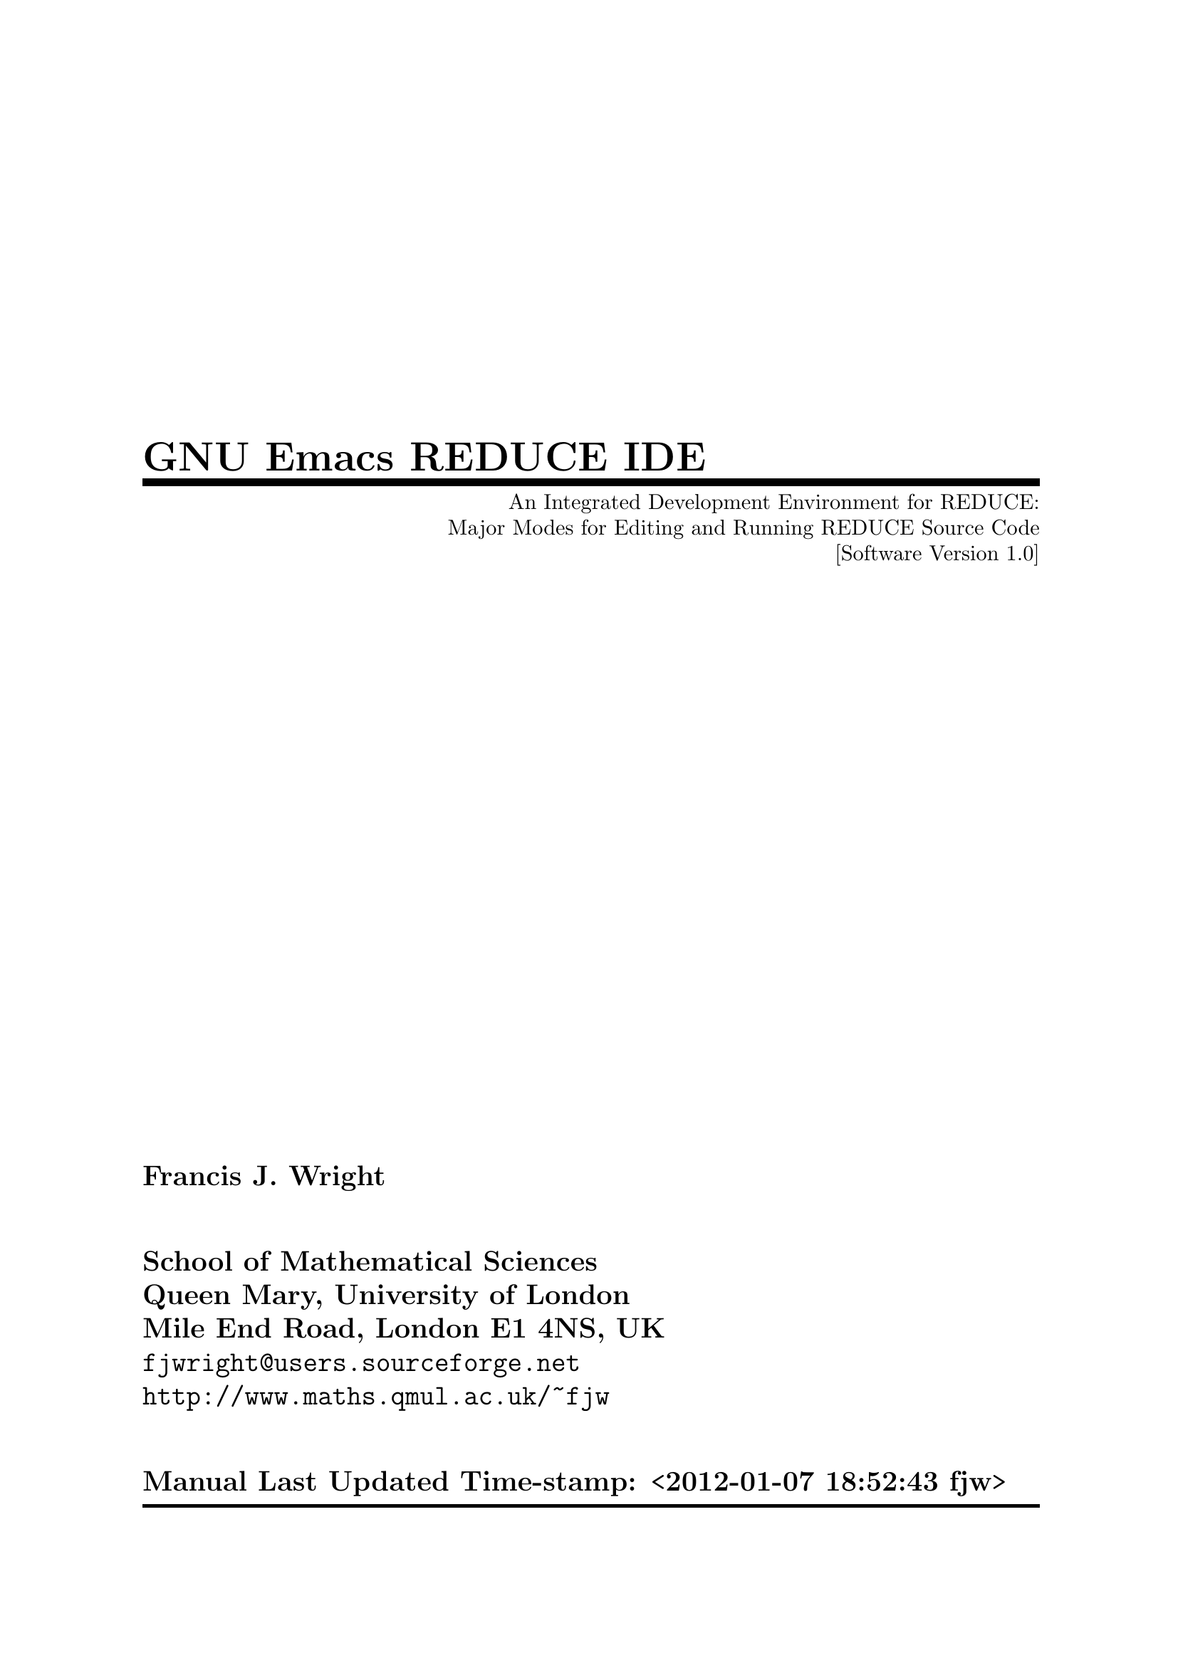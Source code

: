 \input texinfo   @c -*-texinfo-*-
@c $Id: reduce-ide.texinfo 1.1 1999-11-26 16:00:53+00 fjw Rel $
@c %**start of header
@setfilename reduce-ide.info
@settitle GNU Emacs REDUCE Integrated Development Environment
@c Manual last updated:
@set UPDATED Time-stamp: <2012-01-07 18:52:43 fjw>
@c Software version:
@set VERSION 1.0
@afourpaper
@c With different size paper the printed page breaks will need attention!
@c Look for @page and @need commands.
@setchapternewpage off
@paragraphindent 3
@c %**end of header

@dircategory GNU Emacs Lisp
@direntry
* REDUCE IDE: (reduce-ide).     REDUCE Integrated Development Environment.
@end direntry

@ifinfo
This file documents REDUCE IDE: GNU Emacs major modes for editing and
running REDUCE source code.

Copyright @copyright{} 1994, 1996, 1999, 2012 Francis J. Wright

This manual and the software that it describes are subject to the GNU
General Public License that is distributed with GNU Emacs -- see the
file @file{COPYING}.

Permission is granted to make and distribute verbatim copies of this
manual provided the copyright notice and this permission notice are
preserved on all copies.

@ignore
Permission is granted to process this file through TeX and print the
results, provided the printed document carries a copying permission
notice identical to this one except for the removal of this paragraph
(this paragraph not being relevant to the printed manual).

@end ignore
Permission is granted to copy and distribute modified versions of this
manual under the conditions for verbatim copying and provided that the
entire resulting derived work is distributed under the terms of a
permission notice identical to this one.

Permission is granted to copy and distribute translations of this manual
into another language, under the above conditions for modified versions.
@end ifinfo

@titlepage
@title GNU Emacs REDUCE IDE
@subtitle An Integrated Development Environment for REDUCE:
@subtitle Major Modes for Editing and Running REDUCE Source Code
@subtitle [Software Version @value{VERSION}]
@author Francis J. Wright
@sp 2
@author School of Mathematical Sciences
@author Queen Mary, University of London
@author Mile End Road, London E1 4NS, UK
@author @email{fjwright@@users.sourceforge.net}
@author @url{http://www.maths.qmul.ac.uk/~fjw}
@sp 2
@author Manual Last Updated @value{UPDATED}

@comment  The following two commands start the copyright page.
@page
@vskip 0pt plus 1filll
Copyright @copyright{} 1994, 1996, 1999, 2012 Francis J. Wright

This manual and the software that it describes are subject to the GNU
General Public License that is distributed with GNU Emacs -- see the
file @file{COPYING}.

Permission is granted to make and distribute verbatim copies of this
manual provided the copyright notice and this permission notice are
preserved on all copies.

Permission is granted to copy and distribute modified versions of this
manual under the conditions for verbatim copying and provided that the
entire resulting derived work is distributed under the terms of a
permission notice identical to this one.

Permission is granted to copy and distribute translations of this manual
into another language, under the above conditions for modified versions.
@end titlepage

@contents

@c ===================================================================

@ifnottex
@node Top, Introduction, (dir), (dir)
@comment  node-name,  next,  previous,  up
@top REDUCE Integrated Development Environment

@display
GNU Emacs Major Modes for Editing and Running REDUCE Source Code
[Software Version @value{VERSION}]
Manual Last Updated @value{UPDATED}

@email{fjwright@@users.sourceforge.net, Francis J. Wright}
@uref{http://www.maths.qmul.ac.uk/~fjw, School of Mathematical Sciences}
Queen Mary, University of London
Mile End Road, London E1 4NS, UK
@end display
@end ifnottex

@menu
* Introduction::                What is the REDUCE IDE?
* Installation::                How to install the REDUCE IDE
* General::                     General features of REDUCE edit mode
* Statements::                  Commands that operate on statements
* Procedures::                  Commands that operate on procedures
* Comments::                    Support for REDUCE comments
* Indentation::                 Commands for automatic indentation
* Structures::                  Structure templates
* Completion::                  Completion and expansion of REDUCE keywords
* Font-Lock::                   Font selection for syntactic highlighting
* Access::                      Access to procedures and operators
* Miscellaneous::               Miscellaneous minor features and bugs
* Customization::               User options that control the REDUCE IDE
* Run::                         Running REDUCE in a buffer
* Feedback::                    Bug reports, suggestions, comments, @dots{}
* Command Index::               Index of REDUCE IDE commands
* Variable Index::              Index of REDUCE IDE configuration variables
* Keystroke Index::             Index of REDUCE IDE keystrokes
* Concept Index::               Index of general REDUCE IDE concepts
@end menu

@c ===================================================================

@node Introduction, Installation, Top, Top
@comment  node-name,  next,  previous,  up
@chapter Introduction to the REDUCE IDE
@cindex Introduction to the REDUCE IDE

This manual documents the GNU Emacs Integrated Development Environment
(IDE) for REDUCE, which comprises a primary major mode for
syntax-directed editing of REDUCE source code (edit mode) and a
subsidiary major mode for running REDUCE as an inferior process with
input and output via a buffer (run mode). REDUCE is a system and
language for algebraic computing developed primarily by Anthony C.
Hearn, which is now Open Source and available from
@uref{http://sourceforge.net/projects/reduce-algebra/, SourceForge}.
It therefore shares the GNU spirit of collaborative software
development, which provided part of my motivation to begin this
project. REDUCE is also written in Lisp, as is (most of) Emacs.
However, the REDUCE user language is similar to Algol-60 (which looks
a bit like a cross between Pascal and FORTRAN-77).

Development of REDUCE edit mode began tentatively in late 1992, and
serious development of the current version began in early 1994, and
continued sporadically until 2001. Development of REDUCE run mode
began in late 1998. The latest released versions of the software and
documentation are available from
@uref{http://sourceforge.net/projects/reduce-algebra/, SourceForge}.
Comments, suggestions, bug reports, etc.@: are welcome.

The current version of the REDUCE IDE is intended for use with GNU
Emacs version 21 and later, which I will endeavour to support under
recent versions of Microsoft Windows; it might run under closely
related versions of GNU Emacs but I cannot explicitly support either
XEmacs or other platforms.

This manual assumes that you are familiar in general with both Emacs
and REDUCE.

The purpose of REDUCE edit mode is to provide editing commands that are
aware of the syntax of the REDUCE language, and therefore allow
operations to be performed on the major syntactic elements, namely
statements, procedures and comments.  To the reader who has never used a
syntax-directed editor, I can only say that it is surprisingly useful!
In particular, the automatic indentation code provides valuable clues to
potential REDUCE programming errors by showing how the REDUCE parser is
likely to interpret the code (@pxref{Indentation,, Indenting REDUCE code
automatically}).

The purpose of REDUCE run mode is to provide a friendly interface to a
@strong{command-line version} of REDUCE running as an inferior process
in an Emacs buffer. REDUCE run mode inherits much of its functionality
from REDUCE edit mode and cannot be run alone. The assumption is that
normal use will involve editing one or more REDUCE source files and
running REDUCE simultaneously, and this is what REDUCE run mode aims
to support.

@kindex C-h m
@findex describe-mode
All REDUCE IDE commands are self-documenting as usual in Emacs,
including in particular the modes themselves.  Hence, for an overview of
the version of a REDUCE mode that is actually installed in your Emacs,
select it in some buffer and then give the command @kbd{C-h m}
(@code{describe-mode}) or use the @kbd{Help} menu option @kbd{Describe}.

@page  @c to fix page 1 header

@c ===================================================================

@node Installation, General, Introduction, Top
@comment  node-name,  next,  previous,  up
@chapter Installation of the REDUCE IDE
@cindex Installation of the REDUCE IDE

@c The recommended procedure for installing the REDUCE IDE is to load or
@c evaluate the Emacs Lisp (ELisp) file @file{reduce-ide-install.el} within
@c Emacs, after copying it and all the other REDUCE IDE files that you wish
@c to install into some chosen directory, probably by down-loading them from
@c my web server.  The installer will try to configure Emacs to use
@c whichever files are present in its directory; @file{reduce-mode.el} is
@c required and all other files are optional.  If the info version of this
@c document is present then it will be configured for browsing within
@c Emacs.  The installer asks the user a few questions and updates the
@c user's Emacs initialization file.  It tries to avoid adding unnecessary
@c code by testing the current configuration.

@c The rest of this chapter, and the related section of the chapter on
@c REDUCE run mode, are for users who want to install and configure the
@c REDUCE IDE ``by hand'', or who want to understand what is necessary and
@c what should be done by the installer program.

REDUCE edit mode is provided by a file called @file{reduce-mode.el},
which is a file of ELisp source code.  This file should be
byte-compiled, and the compiled file @file{reduce-mode.elc} should be
installed in the normal directory from which Emacs loads its Lisp code
(if you have suitable permission).  Otherwise, customize your Emacs
@code{load-path} so that Emacs can find @file{reduce-mode.elc}.
@xref{Customization,,,emacs, The Emacs Editor}.

Emacs initialization and customization is stored in a file that is
normally called @file{.emacs} and lives in your home directory. The
precise meaning of ``home directory'' depends on both your OS and
Emacs version; the easiest way to find it in Emacs is to visit the
directory @file{~}, or just visit the file @file{~/.emacs} directly.
Your @file{.emacs} file is updated automatically by the Emacs
customization facility and can also be edited by hand to add other
configuration. @xref{Init File,,,emacs,The Emacs Editor}.

@findex load-library
Before REDUCE mode can be used, the file @file{reduce-mode.elc} must be
loaded.  This is necessary only once per Emacs session.  It can be
loaded explicitly, most easily by giving the command @kbd{M-x
load-library reduce-mode}.  However, you will probably want
@file{reduce-mode.elc} to be loaded automatically the first time you
(explicitly or implicitly) turn on REDUCE mode.  The way to do this, on
a per-user basis, is to put the following statement into your
@file{.emacs} file:

@findex autoload
@lisp
(autoload 'reduce-mode "reduce-mode"
          "Major mode for REDUCE code editing" t)
@end lisp

This statement is completely innocuous and will have no effect unless the
user selects REDUCE mode.  It could therefore quite safely be put in a
system-wide configuration file (e.g.@: @file{default.el} or
@file{site-start.el}).  @xref{Init File,,,emacs,The Emacs Editor}.

It is also very convenient to have REDUCE mode turned on automatically
when editing a REDUCE source code file.  This can be done based on the
``extension'' of the filename.  Provided you end all REDUCE source code
file names with the standard extension @file{.red}, the following
statement in your @file{.emacs} file will have the desired effect:

@vindex auto-mode-alist
@lisp
(add-to-list 'auto-mode-alist '("\\.red\\'" . reduce-mode))
@end lisp

Other extensions can be used as well or instead; if you use a different
file naming convention then make the appropriate change(s) to the above
statement.  Emacs also provides other facilities that can be used for
controlling major modes.

Installation of REDUCE run mode is documented separately.  @xref{Run, ,
Running REDUCE in a buffer}.

@c ===================================================================

@node General, Statements, Installation, Top
@comment  node-name,  next,  previous,  up
@chapter General features of REDUCE edit mode
@cindex General features
@cindex Features

@findex reduce-mode
REDUCE edit mode can be selected by giving the command @kbd{M-x
reduce-mode}, although normally it will be selected automatically,
probably via the filename extension (@pxref{Installation,, Installation
of the REDUCE IDE}).

The commands provided by REDUCE mode are aware of REDUCE syntax and
ignore the contents of strings and the case of characters.  Except for
the special comment commands (@pxref{Comments,, Support for REDUCE
comments}), they also ignore comments.  The standard GNU Emacs
indentation (@pxref{Indentation,, Indenting REDUCE code automatically})
and comment commands are supported, either via the general Emacs
mechanisms or by re-binding the standard keys to REDUCE-mode versions of
standard commands.  The design of this mode is modelled primarily on
Lisp mode and at present the comment conventions basically follow those
of Lisp mode, except that comments are started by percent (@code{%})
signs or the keyword @code{comment}.  It has also taken some ideas from
FORTRAN mode.

The standard Emacs syntax tables have been modified to reflect REDUCE
syntax, so that for example Emacs knows that the REDUCE escape character
is @code{!}.  However, there remain some unresolved problems concerning
the REDUCE escape character.  @xref{Font-Lock,,Font-lock support for
automatic font selection,,}.  @xref{Miscellaneous,,Miscellaneous minor
features and bugs,,}.

Blank lines separate ``paragraphs''.

Loading the REDUCE mode library runs any functions on
@code{reduce-mode-load-hook}, which can be used to customize global
features of REDUCE mode such as its key map.  Entry to REDUCE mode runs
any functions on @code{reduce-mode-hook}, which can be used to customize
buffer-local features of REDUCE mode, e.g.@: to turn on font-lock mode.
@xref{Installation,, Installation of the REDUCE IDE}.
@xref{Customization,, Customization of the REDUCE IDE}.

REDUCE mode is intended to support both the algebraic and symbolic modes
of REDUCE@.  It provides very limited support for Lisp syntax to the
extent that it is likely to be used in symbolic-mode code, and hence it
understands the significance of the quote symbol (@code{'}) to some
extent.  Syntax-directed editing naturally works correctly only if the
syntax of the source code being edited is correct.  If it is not then
strange things can happen, and the services of the Emacs undo facilities
may be required!

@table @kbd
@item  DEL
@kindex DEL
@itemx M-x backward-delete-char-untabify
@findex backward-delete-char-untabify
Delete one character backwards, converting tabs to spaces if necessary.
@end table

A major mode menu provides convenient access to most of the major
facilities of REDUCE mode.

@c ===================================================================

@node Statements, Procedures, General, Top
@comment  node-name,  next,  previous,  up
@chapter Statement-oriented commands
@cindex Statements
@cindex Operations on Statements

The most basic facility provided by REDUCE mode is the ability to move
forward and backward by statement through a file of REDUCE source code.
Moving by one statement means moving to the beginning or end of the
@emph{logical} statement currently containing (or respectively preceding
or following) point, which may involve skipping many actual statements
that are contained within the current statement.  In particular, as
Emacs looks for the beginning or end of a statement it will skip
complete compound statements (@code{begin @dots{} end}), group
statements (@code{<< @dots{} >>}), and bracketed expressions
(@code{(@dots{})}, @code{@{@dots{}@}} and @code{[@dots{}]}, even though
square brackets are not normally used in REDUCE).  Bracket skipping is
controlled entirely by the Emacs syntax table.

Hence, ``statement'' in this manual will normally mean a complete
@emph{logical statement}.  A syntax-directed editor clearly must perform
a limited amount of parsing, but it must be remembered that a
syntax-directed editor has the following important differences from a
normal parser, because their basic purposes are different:

@itemize @bullet
@item
A syntax-directed editor must be able to parse both forwards @emph{and
backwards}.

@item
It will typically parse only locally for speed and must therefore parse
based on incomplete information.

@item
It is provided for the convenience of the user and therefore need not
obey precisely the full syntax of the language, provided it is
consistent and reliable.
@end itemize

Emacs considers REDUCE statements to be terminated by the statement
separator characters @code{;} and @code{$}.  It also considers
statements contained within any kind of brackets to be terminated by
those brackets, statements within compound statements (@code{begin
@dots{} end}) to be terminated by the @code{begin} and @code{end}
keywords, and statements within group statements (@code{<< @dots{} >>})
to be terminated by the @code{<<} and @code{>>} tokens.  Commas are not
considered to separate statements.

More precisely, a statement is considered to begin at the first
non-white-space character following the previous statement separator,
opening bracket, @code{begin} or @code{<<}.  It is considered to end
immediately after the first statement separator or immediately after the
last non-white-space character preceding a closing bracket, @code{end}
or @code{>>}.

The current philosophy of REDUCE mode is that the statements within
compound or group statements form essentially isolated systems, and that
the basic statement-oriented commands should not move point either into
or out of this system.  Separate commands are provided to move into and
out of compound and group statements.  However, if you try hard enough,
REDUCE mode will let a simple statement-oriented command move out of
(but never into) a compound or group statement.  Trying hard enough
means repeating the same command enough times, which is determined by
the value of the user option @code{reduce-max-up-tries}
(@pxref{Customization,, Customization of the REDUCE IDE}), which
currently has the default value 2.  The overall effect of this is to
enforce a brief pause (one ineffective command execution) that serves to
prevent you from skipping out of a compound or group statement
accidentally, but without causing any serious inconvenience.

There is special code to handle the keyword @code{end} when it is used
as the end-of-file marker.  The following commands all accept a
numerical argument, which defaults to 1.  The commands to move forward
or backward by statements do not move in the opposite direction if given
a negative argument, in which case they do not move at all.

@table @kbd
@item  C-c C-n
@kindex C-c C-n
@itemx M-x reduce-forward-statement
@findex reduce-forward-statement
Move forward to the end of the statement.  With an argument, do it that
many times.  If looking at the end of a block or group, or the
end-of-file marker, move over it after @code{reduce-max-up-tries}
consecutive interactive tries.

@item  C-c C-p
@kindex C-c C-p
@itemx M-x reduce-backward-statement
@findex reduce-backward-statement
Move backward to the start of the statement.  With an argument, do it
that many times.  If looking at the beginning of a block or group move
over it after @code{reduce-max-up-tries} consecutive interactive tries.
The end-of-file marker is treated as a statement.

@item  C-c C-k
@kindex C-c C-k
@itemx M-x reduce-kill-statement
@findex reduce-kill-statement
Kill the rest of the current statement; if there are no non-blank
characters kill through the newline.  With an argument, kill that many
statements from point.  Negative arguments kill complete statements
backwards, cf.@: @code{kill-line}.

@item  C-c C-u
@kindex C-c C-u
@itemx M-x reduce-up-block-or-group
@findex reduce-up-block-or-group
Move backward up one level of block or group, i.e.@: to the beginning of
the nearest unpaired @code{begin} or @code{<<}.  A universal argument
means move forward, i.e.@: to the end of the nearest unpaired @code{end}
or @code{>>}.  With a numeric argument, do it that many times, where a
negative argument means move forward instead of backward.

@item  C-c C-d
@kindex C-c C-d
@itemx M-x reduce-down-block-or-group
@findex reduce-down-block-or-group
Move forward down one level of block or group, i.e.@: to the end of the
nearest unpaired @code{begin} or @code{<<}.  A universal argument means
move backward to the beginning of the nearest unpaired @code{end} or
@code{>>}.  With a numeric argument, do it that many times, where a
negative argument means move backward instead of forward.
@end table

@c ===================================================================

@node Procedures, Comments, Statements, Top
@comment  node-name,  next,  previous,  up
@chapter Procedure-oriented commands
@cindex Procedures
@cindex Operations on Procedures

Files of REDUCE source code frequently consist mainly of procedure
definitions.  This is certainly true of symbolic-mode code, and hence it
is true of most of the source code of the REDUCE system itself.  REDUCE
mode provides the following operations on procedures.  They work on all
kinds of REDUCE procedures provided they contain the keyword
@code{procedure} somewhere within the first statement of their
definition.

A procedure is considered to begin at the first non-white-space
character of the definition, and to end after the statement defining the
procedure body.  White space and the first newline after the procedure
body are always considered to be part of the procedure.  The commands to
mark, kill and reformat a procedure also include @emph{all} blank lines
after the procedure definition, because this seems most convenient in
practice.  Some procedure-oriented commands support a prefix argument.

The two commands for moving over procedures accept a positive integer
argument that indicates by how many procedures to move -- the default is
1.  These commands do not move in the opposite direction if given a
negative argument, in which case they do not move at all.

@table @kbd
@item  C-M-e
@kindex C-M-e
@itemx M-x reduce-forward-procedure
@findex reduce-forward-procedure
Move forward to the next end of a procedure.  With a numeric argument,
do it that many times.

@item  C-M-a
@kindex C-M-a
@itemx M-x reduce-backward-procedure
@findex reduce-backward-procedure
Move backward to the next start of a procedure.  With a numeric
argument, do it that many times.
@end table

Regardless of whether point is within a procedure or not, these two
commands move respectively to the first following end of a procedure, or
the first preceding start of a procedure.  To move to the start of the
next procedure, move forward to its end and then move backward to its
start.

The remaining commands do not accept an argument because (even without
an argument) they can change large portions of text.  Marking a
procedure is the basis of the other operations on procedures.

@table @kbd
@item  C-M-h
@kindex C-M-h
@itemx M-x reduce-mark-procedure
@findex reduce-mark-procedure
Put the mark after the next end of a procedure and point at the start of
that procedure.  A procedure ends @emph{after} any trailing white space.
With a numeric argument, mark that many following procedures including
this one.

@item  C-c k
@kindex C-c k
@itemx M-x reduce-kill-procedure
@findex reduce-kill-procedure
Kill the procedure (and trailing white space) ending after point.

@item  C-M-q
@kindex C-M-q
@itemx M-x reduce-indent-procedure
@findex reduce-indent-procedure
Indent the procedure (and trailing white space) ending after point.
@xref{Indentation,, Indenting REDUCE code automatically}.
@end table

It is often desirable to be able to see as much as possible of a
procedure definition within the current window.  The standard Emacs
command @code{reposition-window} (@pxref{Scrolling,,, emacs, The Emacs
Editor}) attempts to do this for Lisp functions, and the command
@code{reduce-reposition-window} provides a harness to apply this
function to REDUCE procedures, to which the standard key @kbd{C-M-l} is
rebound.

@table @kbd
@item  C-M-l
@kindex C-M-l
@itemx M-x reduce-reposition-window
@findex reduce-reposition-window
Reposition the procedure containing point to maximize its visibility
within the window.  @xref{Scrolling,,, emacs, The Emacs Editor}, and see
the documentation for the function @code{reposition-window} for details.
@end table

To restrict all editing to a single REDUCE procedure, the standard Emacs
key @kbd{C-x n d} that runs the command @code{narrow-to-defun} is
rebound to a function to narrow to the current procedure.

@table @kbd
@item C-x n d
@kindex C-x n d
@itemx M-x reduce-narrow-to-procedure
@findex reduce-narrow-to-procedure
Make text outside the current procedure invisible.  The procedure
visible is the one that contains point or follows point.  With a prefix
argument, narrow to the following arg procedures including this one.
@xref{Narrowing, , , emacs, The Emacs Editor}.
@end table

@c ===================================================================

@node Comments, Indentation, Procedures, Top
@comment  node-name,  next,  previous,  up
@chapter Support for REDUCE comments
@cindex Comment support

There are two comment conventions used in REDUCE@.  One is the comment
statement, which is a statement that begins with the keyword
@code{comment} and ends with a statement separator.  This is not used
much in modern REDUCE code.  The most commonly used form of comment
begins with a @code{%} character and ends at the end of the line.
Hence, it can appear either on its own on a line or at the end of a line
after other code.

Comments are ignored (skipped) by all syntax-directed commands.  (This
is not trivial to achieve, since comments can contain essentially
arbitrary text including keywords, and %-comments can contain statement
separators, which do not have any syntactic significance.)  There is
currently no way to use any of the REDUCE syntax-directed commands on
comment statements.

There is no special support for comment statements other than that they
are currently @emph{completely} ignored.  There is considerably more
support for %-comments, much of which is already built into Emacs
because %-comments are very similar to the comments used in Emacs Lisp.
Indeed, the comment conventions supported by REDUCE mode are modelled
primarily on those used in Emacs Lisp mode.

The comment commands are intimately related to the automatic comment
indentation conventions.  (These are the indentation conventions
enforced by the Emacs comment and indentation commands, although the
user is not otherwise forced to follow them.)  @xref{Indentation,,
Indenting REDUCE code automatically}.

The indentation of a %-comment that begins with no more than 2 @code{%}
characters together and appears alone on a line is determined by the
previous non-blank line.  If this is a procedure (header) statement then
the comment line is indented relative to it, otherwise it has no indent
relative to the previous line, and at the beginning of a file it is not
indented at all.  A %-comment at the end of a line of code is indented
to the column specified by the value of the standard Emacs buffer-local
variable @code{comment-column}, which by default is 40 (half way across
a ``standard'' 80 column page), unless the code extends beyond this
column.  In that case, the comment begins one space later.

This convention can be over-ridden as follows.  If the comment begins
with 3 or more @code{%} characters then the comment indentation is not
changed.  This allows a comment to be placed anywhere on an empty line
without any risk of it being automatically re-indented.

A new single-%-comment can be introduced and/or automatically indented
by the standard Emacs command @code{indent-for-comment}, normally bound
to the key @kbd{Meta-;}.  An existing %-comment can be automatically
continued on the next line by the standard Emacs command
@code{indent-new-comment-line}, normally bound to the key
@kbd{Meta-@key{LFD}}.  This will copy the structure of the %-comment to
be continued, including the number of @code{%} characters and the
indentation.  All other indentation commands will also indent
%-comments, in particular those bound to the @kbd{@key{TAB}} and
@kbd{@key{BACKTAB}} (i.e.@: @kbd{Shift-@key{TAB}}) keys.
@xref{Indentation,, Indenting REDUCE code automatically}.

@table @kbd
@item  M-;
@kindex M-;
@itemx M-x indent-for-comment
@findex indent-for-comment
Indent this line's comment appropriately, or insert an empty comment.

@item  M-LFD
@kindex M-LFD
@itemx M-x indent-new-comment-line
@findex indent-new-comment-line
Break the line at point and indent, continuing a comment if presently
within one.  The body of the continued comment is indented under the
previous comment line.
@end table

The only program text that it normally makes sense to fill or justify is
comment text.  Hence, REDUCE mode rebinds the key @kbd{M-q} that
normally fills or justifies a paragraph to the command
@code{reduce-fill-comment}.  This should be completely safe to use in
REDUCE code (unlike @code{fill-paragraph} etc., which would be a
potential disaster were there no undo facility!), and makes it easy to
keep comments formatted tidily.  Currently this command fills or
justifies only %-comments and not comment statements.

@table @kbd
@item  M-q
@kindex M-q
@itemx M-x reduce-fill-comment
@findex reduce-fill-comment
Fill successive %-comment lines around or immediately following point.
A prefix argument means justify as well.
@end table

REDUCE mode also provides commands for turning sections of text into
%-comments by adding @code{%} characters at the start of each line,
which will be referred to as ``start-comments''.  These commands are
intended primarily for temporarily preventing REDUCE from executing
sections of code without actually removing them.  Such a section can be
either the current region or the procedure ending after point.  By
default, these commands automatically toggle the comment status.  When
given an interactive argument, they remove any start-commenting of the
specified section of text if the argument is negative (or null) and
insert start-commenting if the argument is positive.  The precise text
that is added to or removed from each line is the value of the variable
@code{reduce-comment-region}, which defaults to @samp{%% }.

@table @kbd
@item  C-c ;
@kindex C-c ;
@itemx M-x reduce-comment-region
@findex reduce-comment-region
Comment/uncomment every line in the region.  By default, it toggles the
commenting, i.e.@: it comments the region if it is uncommented and
uncomments if it is commented.  With an interactive argument, comment if
non-negative, uncomment if null or negative (cf.@: minor modes).  When
commenting, it puts the value of the variable
@code{reduce-comment-region} at the beginning of every line in the
region.

@item  C-c :
@kindex C-c :
@itemx M-x reduce-comment-procedure
@findex reduce-comment-procedure
As for @code{reduce-comment-region}, but applies to the procedure ending
after point.
@end table

@c ===================================================================

@node Indentation, Structures, Comments, Top
@comment  node-name,  next,  previous,  up
@chapter Indenting REDUCE code automatically
@cindex Indentation

Indentation refers to the white space at the left of a line, which
therefore determines the column in which the actual text of the line
begins.  Indentation is used in normal English text to indicate the
beginning of paragraphs, quotations, lists, etc.@: and hence to indicate
the logical structure of a document.

It is very important to use systematic indentation to indicate the
logical structure of the source code of a computer program.  Whilst the
general principles of indentation are largely agreed, precise
indentation conventions vary from author to author.  The automatic
indentation currently provided by REDUCE mode is very inflexible and
reflects very much my own style of indentation.  Future versions may
provide more flexible and customizable indentation.

Currently all indentation is done in steps consisting of a fixed number
of columns determined by the value of the variable
@code{reduce-indentation} (@pxref{Customization,, Customization of the
REDUCE IDE}), the default value of which is 3.  This is the indentation
recommended by A. C. Hearn (the principal author of REDUCE) for the
indentation of the first line after a procedure (header) statement.

REDUCE mode provides fairly intelligent automatic indentation.  The
style used is as follows, where the indentation of a child statement is
expressed relative to the parent statement.  Each top-level statement is
indented to the left margin.  Procedure bodies are indented by one step.
Bodies of multi-line compound and group statements are indented by one
step and labels are exdented to match the beginning of the enclosing
block.  Lines that begin with @code{end} or @code{>>} are exdented to
match the line containing the matching @code{begin} or @code{<<}.
Bodies of control structures and lines that continue a previous
statement are indented by one step.  As parts of larger statements,
compound and group statements themselves are generally not indented if
they occupy multiple lines (because their bodies are indented) but they
are indented if they occupy only a single line.

When a new line that is empty is being indented, the indentation can be
based only on the preceding code, and not on the code that will appear
in the line.  Therefore, it is often necessary to re-indent a line in
order to get consistent indentation.  This seems a little strange, but
it is unavoidable (given the syntax of REDUCE and the indentation style
that I have chosen).  It is for this reason that the key @kbd{@key{LFD}}
runs the command @code{reindent-then-newline-and-indent} rather than
just @code{newline-and-indent}.  But see also below.

The command to indent, or re-indent, a line of text is
@code{reduce-indent-line}, normally bound to the key @kbd{@key{TAB}}.
If re-run immediately after itself (or run immediately after
@code{reindent-then-newline-and-indent} (@kbd{@key{LFD}}) or
@code{newline-and-indent} (@kbd{M-x newline-and-indent})) then it
indents by one further step.  This is non-standard additional
flexibility provided by REDUCE mode.  To force a line back to its
standard indentation after multiple use of the @kbd{@key{TAB}} key,
simply execute any other command(s) and then press @kbd{@key{TAB}}
@emph{once}.  The execution of @code{reduce-indent-line} is independent
of the position of point within the line.  It does not move point
relative to the text around it unless point was within the indentation,
in which case it is left before the first non-blank character (i.e.@: at
the end of the indentation), or at the end of the line if it is empty.
Normally, however, the most convenient way to use automatic indentation
is to terminate each line of code with @kbd{@key{LFD}} rather than
@kbd{@key{RET}}.  @xref{Miscellaneous,, Miscellaneous minor features and
bugs}.

When called with any argument, @code{reduce-indent-line} will indent the
current line correctly and then re-indent the rest of the logical
statement containing point by the same amount that the current line was
re-indented.  This is @emph{not} the same as correctly re-indenting the
subsequent lines -- it re-indents them rigidly, without changing their
relative indentations at all, and is much faster.

@table @kbd
@item  TAB
@kindex TAB
@itemx M-x reduce-indent-line
@findex reduce-indent-line
Indent or re-indent the current line as REDUCE code.  Indents to a fixed
style determined by the current and previous non-blank lines.
Subsequent consecutive calls indent additionally by
@code{reduce-indentation}.  With an interactive argument, indent any
additional lines of the same statement rigidly together with this one.

@item  LFD
@kindex LFD
@itemx M-x reindent-then-newline-and-indent
@findex reindent-then-newline-and-indent
Re-indent the current line, insert a newline, then indent the new line.
Indentation of both lines is done using @code{reduce-indent-line}, which
is bound by default to @kbd{TAB}.
@end table

With the current indentation style, it is not possible in all cases to
determine the correct indentation until after some text has been entered
on a line.  This applies to the terminal delimiter of a block @code{end}
or group @code{>>} when it appears alone on a line and to an @code{else}
clause.  Therefore, REDUCE mode can automatically re-indent the current
line once there is enough text to recognise that this is necessary.  It
does this only when it is otherwise idle and only when the relevant text
has just been typed.  It is not done if the cursor is later moved onto
such a line since it is assumed that the desired indentation has been
set by then.  (The indentation of any text can, of course, be changed at
any time, but it will never be automatically changed retrospectively!)
This facility is turned on and off by the command
@code{reduce-auto-indent-mode}, the length of idle time required before
the facility will operate is controlled by the user option
@code{reduce-auto-indent-delay}, and whether the current line is
auto-indented by this facility is controlled by the regular expression
that is the value of the user option @code{reduce-auto-indent-regexp}.
Auto-indentation is on by default.  @xref{Customization,, Customization
of the REDUCE IDE}.

@table @kbd
@item M-x reduce-auto-indent-mode
@findex reduce-auto-indent-mode
Toggle REDUCE Auto Indent mode.  With a prefix argument, turn the mode
on if and only if the argument is positive.  When REDUCE Auto Indent
mode is enabled, after @code{reduce-auto-indent-delay} seconds of Emacs
idle time re-indent the current line if the text just typed matches
@code{reduce-auto-indent-regexp}.
@end table

A section of code can be re-indented using one command if it is first
marked as the current region, or the whole buffer or a complete
procedure definition can be re-indented by a single command.  The latter
command works by marking the procedure and then re-indenting the region;
it currently leaves the procedure marked.  Region (and hence procedure)
indenting is currently implemented inefficiently by applying the
single-line indentation algorithm line-by-line, and hence is very slow
for a large region or procedure.  In some future version it may be
re-implemented more efficiently.

@table @kbd
@item  C-M-\
@kindex C-M-\
@itemx M-x reduce-indent-region
@findex reduce-indent-region
Indent or re-indent the region as REDUCE source code by applying
@code{reduce-indent-line} to each line.  With a prefix argument it
indents the whole buffer.

@item  C-M-q
@kindex C-M-q
@itemx M-x reduce-indent-procedure
@findex reduce-indent-procedure
Indent or re-indent the procedure (and trailing white space) ending
after point by applying @code{reduce-indent-line} to each line.
@end table

An inverse of the extra-indentation facility is provided to decrease the
indentation by one step.  This command is bound to @kbd{Shift-@key{TAB}}
(i.e.@: @kbd{@key{BACKTAB}}) if possible, but not all platforms support
this (because it has no ASCII representation).  It may be no different
from @kbd{@key{TAB}} alone, or it may generate an obscure ASCII
sequence, so just try @kbd{Shift-@key{TAB}}, or ask Emacs what function
is bound to @kbd{Shift-@key{TAB}} (by using @kbd{C-h k}).  A default key
binding, which should work on all platforms, is provided as @kbd{C-c
@key{TAB}}.  (However, currently this is rebound by REDUCE run mode.
@xref{Run Keys, , Run mode key bindings and menu}.)

With an argument, @code{reduce-unindent-line} rigidly unindents by one
step the current line and the rest of the logical statement as an
inverse of extra applications of @code{reduce-indent-line} with an
argument.

@table @kbd
@item BACKTAB
@kindex BACKTAB
@itemx Shift-TAB
@kindex Shift-TAB
@kindex TAB
@itemx C-c TAB
@kindex C-c TAB
@itemx M-x reduce-unindent-line
@findex reduce-unindent-line
Unindent the current line as REDUCE code by deleting
@code{reduce-indentation} spaces from the beginning of the line.  With
an interactive argument, unindent any additional lines of the same
statement rigidly along with this one.
@end table

@c ===================================================================

@node Structures, Completion, Indentation, Top
@comment  node-name,  next,  previous,  up
@chapter Templates for REDUCE structures
@cindex Templates for structures
@cindex Structure templates

Commands are provided to insert and format the major REDUCE language
structures; currently block or compound (@code{begin @dots{} end}),
group (@code{<< @dots{} >>}) and conditional (@code{if @dots{} then
@dots{} else @dots{}}) statements are supported.  By default they are
formatted to be multi-line.  If given a prefix argument, the commands to
insert block and group statements (composites) format them on a single
line (appropriate in some very simple cases).

If there is text on the line after where a composite is inserted then it
is moved into the body of the composite; if transient mark mode is on
and the mark is active then the whole region is moved into the
composite; the composite is then re-indented.

The cursor is left in place to enter the body statements of a group,
whereas a block is inserted complete with an empty @code{scalar}
declaration and the cursor is left in place to enter the names of the
scalar variables.

@table @kbd
@item  C-c b
@kindex C-c b
@itemx M-x reduce-insert-block
@findex reduce-insert-block
Insert and indent a @code{begin scalar ; @dots{} end} block and position
point inside.  With an argument put @code{begin} and @code{end} on the
same line.

@item  C-c <
@kindex C-c <
@itemx M-x reduce-insert-group
@findex reduce-insert-group
Insert and indent a @code{<< @dots{} >>} group and position point
inside.  With an argument put @code{<<} and @code{>>} on the same line.

@item  C-c i
@kindex C-c i
@itemx M-x reduce-insert-if-then
@findex reduce-insert-if-then
Insert @code{if @dots{} then} and position point inside.  With argument
include a correctly indented @code{else} on a second line.
@end table

Probably the easiest way to access these templates from the keyboard is
not directly as described above but via the generalized completion
facilities described in the next chapter.  @xref{Completion,,Keyword
completion and abbreviation expansion,,}.

@c ===================================================================

@node Completion, Font-Lock, Structures, Top
@comment  node-name,  next,  previous,  up
@chapter Keyword completion and abbreviation expansion
@cindex Completion
@cindex Keyword completion
@cindex Expansion
@cindex Abbreviations
@cindex Structures

Emacs provides various standard facilities for semi-automatic completion
of key words and phrases (@pxref{Symbol Completion,, Completion for
Symbol Names, emacs, The Emacs Editor}, @pxref{Dynamic Abbrevs,, Dynamic
Abbrev Expansion, emacs, The Emacs Editor}).  REDUCE mode provides
completion of common REDUCE key words and phrases, such as
@samp{procedure}, by typing the first few letters of a key word or
phrase and then pressing @kbd{Meta-@key{TAB}}.  (For use under Microsoft
Window @pxref{Miscellaneous,,Miscellaneous minor features and bugs,,})
This works in a similar way to completion in other major modes
(@pxref{Symbol Completion,, Completion for Symbol Names, emacs, The
Emacs Editor}).

REDUCE mode also provides @emph{abbreviations} that are expanded like
completions, except that they are @emph{replaced} by their expansions
rather than completed.  Examples of the abbreviations currently defined
are:

@lisp
    ("ap" . "algebraic procedure ")
    ("st" . "such that ")
    ("sop" . "symbolic operator ")
    ("sp" . "symbolic procedure ")
@end lisp

The following symbols currently trigger @emph{structure completion}:

@lisp
    ("begin" . reduce-insert-block)
    ("ift" . reduce-expand-if-then)
    ("ife" . reduce-expand-if-then-else)
    ("<<" . reduce-insert-group)
@end lisp

They operate in exactly the same way as if the appropriate structure
insertion command had been executed directly, and they receive any
prefix argument entered before the completion key.

For the full set of completions and abbreviations see the customizable
user option @code{reduce-completion-alist}.

@table @kbd
@item  M-TAB
@kindex M-TAB
@itemx M-x reduce-complete-symbol
@findex reduce-complete-symbol
Perform completion on the REDUCE symbol preceding point (or preceding
the region if it is active).  Compare that symbol against the elements
of @code{reduce-completion-alist}.  If a perfect match (only) has a
@code{cdr} then delete the match and insert the @code{cdr} if it is a
string or call it if it is a (nullary) function, passing on any prefix
argument (in raw form).
@end table

@c ===================================================================

@node Font-Lock, Access, Completion, Top
@comment  node-name,  next,  previous,  up
@chapter Font-lock support for automatic font selection
@cindex Font-lock support
@cindex Font selection
@cindex Highlighting of keywords
@cindex Keyword highlighting

Font-lock mode causes Emacs to select automatically the font in which
text is displayed (``fontify'' it) so as to indicate its logical status.
@xref{Font Lock,, Font Lock mode, emacs, The Emacs Editor}.  The first
version of font-lock support for REDUCE mode was contributed by
@email{Schoepf@@goofy.zdv.Uni-Mainz.DE, Rainer Schoepf}.  The current
version provides 4 levels of decoration, which can be selected using the
standard font-lock facilities, or interactively most easily via the
REDUCE mode font-lock sub-menu.  The levels and corresponding
highlighting are as follows.

@enumerate
@item
Minimum: main keywords and group delimiters, procedure and other main
type declarations, strings, %-comments
@item
Algebraic: minimum plus labels, algebraic-mode declarations and
variables
@item
Symbolic: minimum plus labels, symbolic-mode declarations and variables
@item
Maximum: all the above plus function calls and all uses of variables
@end enumerate

@noindent
Minimum highlighting is probably a good general-purpose level for normal
use, but if you program almost exclusively in either the algebraic or
symbolic mode of REDUCE then you might prefer the highlighting tailored
to that mode.  Maximum highlighting is probably too gaudy and too slow
for general use; also the code is complicated and not well tested, so
maximum highlighting is likely to be the least reliable.

REDUCE mode does not make any (user configurable) face definitions of
its own and only standard font-lock faces are used.  The faces used to
highlight particular syntactic elements are as follows:

@vtable @code
@item font-lock-builtin-face
not currently used
@item font-lock-comment-face
%-comments (only)
@item font-lock-constant-face
labels
@item font-lock-function-name-face
procedure, operator and module names @emph{in their definition
statements only} (which may change in a later version)
@item font-lock-keyword-face
main REDUCE keywords
@item font-lock-string-face
strings
@item font-lock-type-face
type declaration keywords
@item font-lock-variable-name-face
variables
@item font-lock-warning-face
currently used only by REDUCE run mode
@item font-lock-reference-face
obsolete and replaced by @code{font-lock-constant-face}
@end vtable

Font-lock mode can be turned on interactively in the normal way that any
minor mode is turned on, e.g.@: it can be toggled on and off by the
command @code{font-lock-mode}.  It can also be turned on and off via the
REDUCE mode font-lock sub-menu.  To turn on font-lock mode automatically
with REDUCE mode, put this in your @file{.emacs} file:

@lisp
(add-hook 'reduce-mode-hook 'turn-on-font-lock)
@end lisp

To control the operation of font-lock mode use the customization buffer
for the @code{Font Lock} group.  The default level of fontification used
by any mode can be specified by customizing the user option
@code{font-lock-maximum-decoration}, which REDUCE mode respects.

Emacs provides standard facilities to control the use of different
display faces.  @xref{Faces,, Using Multiple Typefaces, emacs, The Emacs
Editor}.  @xref{Faces,,, elisp, The GNU Emacs Lisp Reference Manual},
for further technical detail.  To alter the appearance of a Font Lock
face, use the customization buffer for the @code{Font Lock Highlighting
Faces} group.  @xref{Face Customization,, Customizing Faces, emacs, The
Emacs Editor}.

REDUCE mode passes information to font-lock mode via the value of the
buffer-local variable @code{font-lock-defaults}, which could be re-set
or modified via the REDUCE mode hook, although this is not recommended.

For more information see the description of the command
@code{font-lock-mode} and related commands and variables, and/or the
ELisp source code file @file{font-lock.el}.

Standard font-lock fontification can be slow.  An elegant solution is
provided by the @code{lazy-lock} package, which immediately fontifies
only the visible part of the buffer and fontifies the remainder
``stealthily'' in the background when Emacs is not otherwise busy.  This
makes font-lock mode eminently usable even on a relatively low-powered
computer (provided it has a suitable display) and I recommend it!

Font-locking of major syntactic elements, such as comments and strings,
is normally controlled by the syntax table for the text being edited.
This leads to a problem with a language such as REDUCE, because the
character @code{!} represents an escape character within an identifier
but not within a string.  This is different from the convention in the
languages (C and Emacs Lisp) that Emacs was primarily designed to
support, in which the significance of the escape character does not
depend on the context.  I have not found a completely satisfactory way
to deal with this problem.  The solution currently adopted in REDUCE
mode is to use a recently added font-lock facility that allows the
syntax of @code{!} to be reset from escape to punctuation when it occurs
immediately followed by a double quote, i.e.@: as @code{!"}.  This
avoids most of the difficulties, but it fails in the (fairly rare) case
that @code{!"}  appears in an identifier (which it does in one or two of
the core REDUCE system files).

@c ===================================================================

@node Access, Miscellaneous, Font-Lock, Top
@comment  node-name,  next,  previous,  up
@chapter Access to procedures and operators
@cindex Access to procedures and operators
@cindex Information, procedures and operators
@cindex Procedure access
@cindex Operators access

REDUCE mode can provide information about the procedure that point is
currently in, and easy access via the @code{Imenu} facility to all the
procedure and operator definitions within the current file.  Whilst
@code{Imenu} provides a convenient way to find a procedure or operator
definition rapidly in the current file, the standard Emacs ``tag''
facility is the best way to find a procedure or operator definition
rapidly in another file.

@menu
* Show Proc::                   Showing the current procedure
* Imenu::                       Menu access to procedures and operators
* Tags::                        Tag access to procedures and operators
@end menu

@node Show Proc, Imenu, Access, Access
@comment  node-name,  next,  previous,  up
@section Show procedure mode
@cindex Show procedure mode
@cindex Procedure display
@cindex Displaying current procedure
@cindex Showing current procedure
@cindex Which procedure

When editing or viewing long procedure definitions it is easy to forget
which procedure you are looking at when the procedure statement itself
is off the top of the screen.  REDUCE mode can show in the mode line the
name of the procedure (if any) that point is in.  This facility is
turned on and off by the command @kbd{M-x reduce-show-proc-mode} or via
the REDUCE mode menu; it is off by default.  (It is analogous to the
standard Emacs ``Which Function'' mode, but it is implemented
differently and largely independently.)

@table @kbd
@item M-x reduce-show-proc-mode
@findex reduce-show-proc-mode
Toggle REDUCE Show Proc mode.  With a prefix argument, turn REDUCE Show
Proc mode on if and only if the argument is positive.  When REDUCE Show
Proc mode is enabled, display the current procedure name in the mode
line after @code{reduce-show-proc-delay} seconds of Emacs idle time.
@end table

@c -------------------------------------------------------------------

@node Imenu, Tags, Show Proc, Access
@comment  node-name,  next,  previous,  up
@section Imenu support
@cindex Imenu support
@cindex Support for imenu
@cindex Menu of procedures and operators
@cindex Procedure menu
@cindex Operator menu

REDUCE mode supports the standard Emacs @code{Imenu} facilities
(@pxref{Imenu,,,elisp, The GNU Emacs Lisp Reference Manual}).  The
easiest way to use them is via the REDUCE menu entry that builds a new
(nested) menu of REDUCE procedure and operator names.  Selecting an
entry in this menu moves point to the start of the definition of the
specified procedure or operator.  Another way to use @code{Imenu} is by
entering the extended command @kbd{M-x imenu} and then using the
standard Emacs completion facilities to select a procedure or operator
name.  The REDUCE mode @code{Imenu} menu-bar menu name and the regular
expression used to build menu entries can be customized
(@pxref{Customization,, Customization of the REDUCE IDE}).

@c -------------------------------------------------------------------

@node Tags,  , Imenu, Access
@comment  node-name,  next,  previous,  up
@section Support for tag files
@cindex Support for tag files
@cindex Tags
@cindex Tag files

A REDUCE mode submenu provides rapid access to some of the main
facilities for finding a definition via a tag file.  Two commands (and
submenu options) are also provided to facilitate tagging all the files
in one directory or all the files in all subdirectories (one level deep)
of a directory.  The former is useful for tagging all the files
associated with a single project or package; the latter for tagging all
REDUCE packages in a single tag file.

Beware: Both the tagging commands currently require a UNIX-compatible
command shell called @code{sh} in a directory in Emacs'
@code{exec-path}.  A standard Microsoft Windows (or MS-DOS) command
shell @emph{will not suffice} for this application, but there are plenty
of suitable free shells that will work under Windows.  I recommend the
port of @code{ash} included in the
@uref{http://sourceware.cygnus.com/cygwin/, Cygwin} package, which
includes a port of a great deal of excellent GNU (and other) free
software to Microsoft Windows.  (Note that, whilst @code{bash} will work
perfectly well, it is overkill for this application.)

@table @kbd
@item M-x reduce-tagify-dir
@findex reduce-tagify-dir
Generate a REDUCE TAGS file for (all @file{.red} files in) a directory,
by default the current directory.

@item M-x reduce-tagify-subdirs
@findex reduce-tagify-subdirs
Generate a REDUCE TAGS file for (all @code{.red} files in) all
subdirectories of a directory, by default the parent of the current
directory.
@end table

@c ===================================================================

@node Miscellaneous, Customization, Access, Top
@comment  node-name,  next,  previous,  up
@chapter Miscellaneous minor features and bugs
@cindex Miscellaneous
@cindex Features
@cindex Bugs
@cindex Minor modes

REDUCE mode extends some of the standard Emacs handling of parenthesised
``lists'' to include REDUCE group and block constructs.  It provides a
major mode menu and easy access to its version information.  This
chapter also discusses known and potential problems using REDUCE mode,
and describes how to access some special function keys that are useful
in Emacs in general and in REDUCE mode in particular.

@menu
* Groups and blocks::           Delimiter highlighting and moving over
* Menu::                        Major mode menu
* Version::                     REDUCE mode version information
* Problems::                    Known and potential problems
* Special function keys::       Linefeed, Meta-TAB, etc.
@end menu

@node Groups and blocks, Menu, Miscellaneous, Miscellaneous
@comment  node-name,  next,  previous,  up
@section Groups and blocks: delimiter highlighting and moving over
@cindex Groups
@cindex Blocks
@cindex Delimiters
@cindex Highlighting and moving over
@cindex Moving over

Delimiters for groups (@code{<<} and @code{>>}) and blocks (@code{begin}
and @code{end}) are treated as brackets.  Either highlighting of
matching group and block delimiters (consistent with the @code{paren}
library (@pxref{Matching,, Automatic Display Of Matching Parentheses,
emacs, The Emacs Editor})) or (group only) blink matching is toggled by
the command @code{reduce-show-delim-mode}.  Highlighting is turned on
automatically when REDUCE mode is selected if
@code{reduce-show-delim-mode} is non-nil, which it is by default if the
@code{paren} library is in use.  @xref{Matching,, Automatic Display Of
Matching Parentheses, emacs, The Emacs Editor}, all of which applies to
this extended bracket matching facility.

Beware: Currently highlighting of matching group and block delimiters
works only when point is @emph{at the end} of the delimiter.  This may
be changed in future.

@table @kbd
@item M-x reduce-show-delim-mode
@findex reduce-show-delim-mode
Toggle REDUCE Show Delim mode.  With a prefix argument, turn REDUCE Show
Delim mode on if and only if the argument is positive.  When REDUCE Show
Delim mode is enabled, any matching delimiter is highlighted after
@code{show-paren-delay} seconds of Emacs idle time.
@xref{Customization,, Customization of the REDUCE IDE}.
@end table

Groups and blocks are regarded as ``symbolic expressions'' (sexp's) by
the commands @code{reduce-backward-sexp} and @code{reduce-forward-sexp}.

@table @kbd
@item  C-M-f
@kindex C-M-f
@itemx M-x reduce-forward-sexp
@findex reduce-forward-sexp
Move forward across one balanced expression.  With an argument, do it
that many times.

@item  C-M-b
@kindex C-M-b
@itemx M-x reduce-backward-sexp
@findex reduce-backward-sexp
Move backward across one balanced expression.  With an argument, do it
that many times.
@end table

@c -------------------------------------------------------------------

@node Menu, Version, Groups and blocks, Miscellaneous
@comment  node-name,  next,  previous,  up
@section Major mode menu
@cindex Major mode menu
@cindex Menu

@kindex C-down-mouse-3
@findex mouse-major-mode-menu
REDUCE mode adds a major-mode menu called ``REDUCE'' to the menu bar,
which is also available as a pop-up menu activated by the command
@code{mouse-major-mode-menu} on the standard key @kbd{C-down-mouse-3}.

@c -------------------------------------------------------------------

@node Version, Problems, Menu, Miscellaneous
@comment  node-name,  next,  previous,  up
@section REDUCE mode version information
@cindex REDUCE mode version information
@cindex Version information
@cindex Information about version

The version of REDUCE mode that is running is available as the value of
the variable @code{reduce-mode-version}, which is a string that can be
displayed in the echo area either by selecting the @code{Show Version}
menu option from the REDUCE major mode menu or by running the command
@kbd{M-x reduce-mode-version} (both of which also record it in the
@code{*Messages*} buffer).  If REDUCE mode is not running then an easy
way to start it is to switch to a temporary buffer (e.g.@: by using
@kbd{C-x b tmp}) and then switch it to REDUCE mode (by using @kbd{M-x
reduce-mode}).

@c -------------------------------------------------------------------

@node Problems, Special function keys, Version, Miscellaneous
@comment  node-name,  next,  previous,  up
@section Known and potential problems
@cindex Problems
@cindex Bugs
@cindex Compatibility

There is a problem with the way that REDUCE mode handles an exclamation
mark (@samp{!}) followed immediately by a double quote @samp{"}.
@xref{Font-Lock,, Font-lock support for automatic font selection}.  This
should not be a problem in ``normal'' code, but it may upset the parsing
of code that uses this character sequence within an identifier.  It is
caused by a limitation in the way that Emacs currently handles the
syntax of the text being edited and is not easy to avoid completely!  I
am looking for a better resolution of this problem.

There is no guarantee that an arbitrary minor mode or other extension
will be compatible with REDUCE mode, although I am not aware of any
conflicts.  Two minor modes that are known to be compatible with REDUCE
mode are transient-mark-mode and delete-selection-mode (because I always
use them and I recommend them!).

@c -------------------------------------------------------------------

@node Special function keys,  , Problems, Miscellaneous
@comment  node-name,  next,  previous,  up
@section Special function keys
@cindex Special function keys
@cindex Function keys
@cindex Keys, special function
@cindex Linefeed
@cindex LFD
@kindex LFD
@cindex Meta-LFD
@kindex Meta-LFD
@cindex TAB
@kindex TAB
@cindex Meta-TAB
@kindex Meta-TAB

A number of ``special function'' keys are useful in Emacs in general and
in REDUCE mode in particular, which are not directly accessible on all
platforms.  The following comments apply particularly to Microsoft
Windows.

The standard key to terminate lines of indented code is @kbd{@key{LFD}}
and the standard key to continue a comment is @kbd{Meta-@key{LFD}}, but
@kbd{@key{LFD}} does not exist on a standard PC keyboard.  Note that
@kbd{@key{LFD}} can always be accessed via its ASCII code as @kbd{C-j},
or on some keyboards @kbd{Control-@key{RET}} generates @kbd{@key{LFD}}.
In some situations, the keyboard can be re-programmed to provide this
very convenient synonym, which is true of the better terminal emulators.

The standard key to complete a symbol is @kbd{Meta-@key{TAB}}, but
Microsoft Windows uses this key combination for fast task switching.

When Emacs is able to read the keyboard directly, as when it is run
under X or Microsoft Windows, @kbd{@key{LFD}} can be conveniently
emulated as @kbd{Control-@key{RET}} and @kbd{Meta-@key{TAB}} as
@kbd{Control-@key{TAB}}.  A good way to generate these and similar
emulations is to put the following code in your @file{.emacs} file:

@lisp
(define-key function-key-map [(control return)] [?\C-J])
(define-key function-key-map [(control meta return)] [?\C-\M-J])
(define-key function-key-map [(control tab)] [?\M-\t])
@end lisp

@c ===================================================================

@node Customization, Run, Miscellaneous, Top
@comment  node-name,  next,  previous,  up
@chapter Customization of the REDUCE IDE
@cindex Customization
@cindex Options
@cindex User options
@cindex Variables

REDUCE IDE supports a small amount of customization.  The following
edit-mode user options can be changed using the standard Emacs
customization facilities.  The main REDUCE customization group is called
``REDUCE'', under which are the two sub-groups ``REDUCE Interface'' and
``REDUCE Format & Display'' and two hooks.

REDUCE IDE font-lock support can be customized by resetting standard
font-lock variables (@pxref{Font-Lock,, Font-lock support for automatic
font selection}).

Customization of REDUCE run mode is documented separately.  @xref{Run
Customization, , Customization of REDUCE run mode}.

@menu
* Interface::                   Interface customization
* Format & Display::            Format and display customization
* Hooks::                       REDUCE mode hooks
@end menu

@node Interface, Format & Display, Customization, Customization
@comment  node-name,  next,  previous,  up
@section REDUCE mode interface customization
@cindex Interface customization

@vtable @code
@item reduce-imenu-generic-expression
Imenu support for procedure definitions and operator declarations.  An
alist with elements of the form @code{(MENU-TITLE REGEXP INDEX)} -- see
the documentation for @code{imenu-generic-expression}.

@item reduce-imenu
Default value @code{nil}.  If non-nil then REDUCE mode automatically
calls @code{imenu-add-to-menubar} to add a Contents menu to the menubar.

@item reduce-imenu-title
Default value "Procs/Ops".  The title to use if REDUCE mode adds a
procedure/operator menu to the menubar.

@item reduce-max-up-tries
Default value 2.  Number of repeats of @code{reduce-forward} or
@code{backward-statement} required to move up out of a block or group.

@item reduce-completion-alist
Association list of REDUCE-mode completions searched by
@code{reduce-complete-symbol}.  Each key word or phrase to be simply
completed should be a list containing a single string.  If a perfectly
matched string (only) is a non-trivial pair then the match is deleted
and the @code{cdr} inserted if it is a string or called if it is a
(nullary) function, passing on any prefix argument (in raw form).
@end vtable

@c -------------------------------------------------------------------

@node Format & Display, Hooks, Interface, Customization
@comment  node-name,  next,  previous,  up
@section REDUCE mode format & display customization
@cindex Format & display customization
@cindex Format customization
@cindex Display customization

@subheading Format

@vtable @code
@item reduce-indentation
Default value 3.  Depth of successive indentation in REDUCE code.

@item reduce-comment-region
Default value @samp{%% }.  String inserted by
@code{reduce-comment-region} or @code{reduce-comment-procedure} at the
start of each line.

@item reduce-auto-indent-mode
Default value @code{t}.  If non-nil then conditionally re-indent the
current line after @code{reduce-auto-indent-delay} seconds of Emacs idle
time if the text just typed matches @code{reduce-auto-indent-regex}.

@item reduce-auto-indent-delay
Default value 0.125.  Time in seconds to delay before maybe re-indenting
current line.

@item reduce-auto-indent-regexp
Default value @code{"\\(else\\|end\\|>>\\)\\="}.  Auto indent the
current line if the text just typed matches this regexp.  It should end
with @code{\=}.
@end vtable

@subheading Display

@vtable @code
@item reduce-show-delim-mode
Default value is ``on'' if this makes sense.  If non-nil then highlight
matching group and block delimiters.  Otherwise blink the open-group
matching an inserted close-group.

@item reduce-show-delim-match-face
Default value as for standard paren match highlighting (Show Paren
mode).  Face used for a matching REDUCE delimiter.

@item reduce-show-delim-mismatch-face
Default value as for standard paren match highlighting (Show Paren
mode).  Face used for a mismatching REDUCE delimiter.

@item reduce-show-proc-mode
Default value @code{nil}.  If non-nil then display the current procedure
name in the mode line after @code{reduce-show-proc-delay} seconds of
Emacs idle time.

@item reduce-show-proc-delay
Default value 0.125.  Time in seconds to delay before showing the
current procedure name.
@end vtable

@c -------------------------------------------------------------------

@node Hooks,  , Format & Display, Customization
@comment  node-name,  next,  previous,  up
@section REDUCE mode hooks
@cindex Hooks

Hooks allow arbitrary customization that is not supported by the
standard customization facilities.  When the REDUCE mode library is
loaded into Emacs, the last step of the loading process is to execute
the function(s) assigned to the variable @code{reduce-mode-load-hook}.
This hook would be appropriate for modifying global properties of REDUCE
mode such as its key map.

When REDUCE mode is activated in a buffer the last step of its
initialization process is to execute the function(s) assigned to the
variable @code{reduce-mode-hook}.  This hook would be appropriate for
modifying properties local to the buffer.

@xref{Installation,, Installation of the REDUCE IDE}, for further
details.

@vtable @code
@item reduce-mode-load-hook
Default value @code{nil}.  List of functions to be called when REDUCE
mode is loaded, e.g.@: @code{require-reduce-run} to automatically load
@code{reduce-run}.  It can be used to customize global features of
REDUCE mode such as its key map, i.e.@: it is a good place to put
key bindings.

@item reduce-mode-hook
Default value @code{nil}.  List of functions to be called when REDUCE
mode is entered.  It can be used to customize buffer-local features of
REDUCE mode, e.g.@: use @code{turn-on-font-lock} to turn on font-lock
mode locally.
@end vtable

@c ===================================================================

@node Run, Feedback, Customization, Top
@comment  node-name,  next,  previous,  up
@chapter Running REDUCE in a buffer
@cindex Running REDUCE
@cindex Run mode

REDUCE run mode is a subsidiary of REDUCE edit mode, in the sense that
it requires REDUCE edit mode to be loaded before it can be loaded.  (It
tries to ensure this automatically.)  It provides an interface that
allows a command-line (as opposed to a GUI) version of REDUCE to be run
interactively in an Emacs buffer, with input from and output to that
buffer.

@menu
* Run Introduction::            Introduction to REDUCE run mode
* Run Installation::            Installation of REDUCE run mode
* Run Customization::           Customization of REDUCE run mode
* Run Multiple::                Multiple Process Support
* Run Keys::                    Run mode key bindings and menu
@end menu

@node Run Introduction, Run Installation, Run, Run
@comment  node-name,  next,  previous,  up
@section Introduction to REDUCE run mode
@cindex Introduction to REDUCE run mode

REDUCE run mode provides the following facilities for running REDUCE:

@itemize @bullet
@item
input editing and flexible re-execution of previous input;

@item
flexible browsing of all input and output;

@item
syntax highlighting of prompts, input and error messages;

@item
bracket and delimiter highlighting or matching as in REDUCE edit mode;

@item
easy REDUCE package loading, source file input and module compilation;

@item
seamless integration with source files being edited using REDUCE edit
mode, including easy input of statements, procedure definitions,
arbitrary regions or the whole file to REDUCE;

@item
optional automatic starting of REDUCE;

@item
menu access to many facilities;

@item
all other standard Emacs facilities, such as printing part or all of the
interaction buffer;

@item
the full source code is free, and the package is documented and user
customizable.
@end itemize

These facilities include most, if not all, of the facilities offered by
any other REDUCE interface, with the notable exception of typeset
quality display of mathematical output.  It may be possible to support
this in some future version.

REDUCE run mode is provided as a separate library so that a user who
prefers another REDUCE interface does not need to install it.  However,
it is subsidiary to REDUCE edit mode, and when loaded it hooks itself
into and cooperates closely with REDUCE edit mode.

REDUCE run mode is based closely on the standard library @file{inf-lisp}
by @email{shivers@@cs.cmu.edu, Olin Shivers}.  @xref{External Lisp, ,
Running an External Lisp, emacs, The Emacs Editor}.  Since this mode is
built on top of the general command-interpreter-in-a-buffer (comint)
mode, it shares a common base functionality and a common set of key
bindings with all modes derived from comint mode.  (Among these, shell
mode is likely to be the most familiar.  @xref{Interactive Shell, ,
Interactive Inferior Shell, emacs, The Emacs Editor}.)  This makes these
modes easier to use.

For further documentation on the functionality provided by comint mode
and the hooks available for customising it, see the file
@file{comint.el}.

@c -------------------------------------------------------------------

@node Run Installation, Run Customization, Run Introduction, Run
@comment  node-name,  next,  previous,  up
@section Installation of REDUCE run mode
@cindex Installation of REDUCE run mode

It is probably best to use the semi-automatic installation procedure
described earlier.  @xref{Installation, , Installation of the REDUCE
IDE}.  But if you want to install by hand, or understand the details of
the installation process, then read on @enddots{}

REDUCE run mode requires the library @file{reduce-mode} both when it is
compiled and when it is loaded.  It tries quite hard to locate this
library, but normally it should be in the same directory as
@file{reduce-run}.

Byte-compile the file @file{reduce-run.el}, put the result somewhere in
your @code{load-path}, and put the following in your @file{.emacs} file:

@lisp
(autoload 'run-reduce "reduce-run" "Run a REDUCE process" t)
@end lisp

If you would like to have automatic full access to the features of
REDUCE run mode from REDUCE edit mode then also put the following in
your @file{.emacs} file:

@lisp
(add-hook 'reduce-mode-load-hook 'require-reduce-run)
@end lisp

@c -------------------------------------------------------------------

@node Run Customization, Run Multiple, Run Installation, Run
@comment  node-name,  next,  previous,  up
@section Customization of REDUCE run mode
@cindex Customization
@cindex Options
@cindex User options
@cindex Variables

REDUCE run mode provides a small amount of customization.  The following
user options can be changed using the standard Emacs customization
facilities.  The main REDUCE customization group is called ``REDUCE'',
under which REDUCE run mode provides a sub-group ``REDUCE Run'' that
allows the following options to be customized.

@vtable @code
@item reduce-run-program
Default value @code{"reduce"}.
The program name by which to invoke REDUCE in REDUCE run mode. This
must invoke a command-line version of REDUCE; a GUI version will not
work!


@item reduce-run-prompt
Default value @code{"^\\([0-9]+[:*] \\)+"}.
The regexp to recognise prompts in REDUCE run mode.
The default works well for CSL-REDUCE.
This variable is used to initialize @code{comint-prompt-regexp} in the
REDUCE run buffer.

@item reduce-run-echo
Default value @code{t}.  If non-nil then echo ``automatic'' input to
REDUCE processes, i.e.@: input generated by REDUCE run mode rather than
typed directly by the user.

@item reduce-run-autostart
Default value @code{t}.
If non-nil then automatically start a REDUCE process if necessary.

@item reduce-run-mode-hook
Default value @code{nil}.
The main hook for customising REDUCE run mode.

@item reduce-run-load-hook
Default value @code{nil}.
The hook run when REDUCE run mode is loaded.
It is a good place to put key bindings.

@item reduce-input-filter
Default value @code{"\\`\\([ \t;$]*\\|[ \t]*.[ \t]*\\)\\'"}.  What not
to save on REDUCE run mode's input history.  The value is a regular
expression (regexp).  The default matches any combination of zero or
more whitespace characters and/or statement terminators, or any single
character (e.g.@: @kbd{y} or @kbd{n}) possibly surrounded by whitespace.

@item reduce-run-buffer
Default value @code{nil}.
The current REDUCE process buffer.

@item reduce-source-modes
Default value @code{(reduce-mode)}.  Used to determine if a buffer
contains REDUCE source code.  If a file is loaded into a buffer that is
in one of these major modes then it is considered to be a REDUCE source
file by @code{reduce-input-file} and @code{reduce-fasl-file}.  Used by
these commands to determine defaults.
@end vtable

@c -------------------------------------------------------------------

@node Run Multiple, Run Keys, Run Customization, Run
@comment  node-name,  next,  previous,  up
@section Multiple Process Support
@cindex Multiple Process Support
@cindex Process Support, Multiple
@cindex Support for Multiple Process

To run multiple REDUCE processes, you start the first with @kbd{M-x
run-reduce} or via a menu option.  It will be in a buffer named
@code{*REDUCE*}.  Rename this buffer with @kbd{M-x rename-buffer}.  You
may now start a new process with another @kbd{M-x run-reduce}.  It will
be in a new buffer, named @code{*REDUCE*}.  You can switch between the
different process buffers with @kbd{M-x switch-to-buffer}.

Commands that send text from source buffers to REDUCE processes -- like
@code{reduce-eval-proc} or @code{reduce-eval-region} -- have to choose a
process to send to if there is more than one REDUCE process running.
This is determined by the global variable @code{reduce-run-buffer}.
Suppose you have three REDUCE processes running:

@need 1000
@multitable {*REDUCE*} {REDUCE<3>}
@item Buffer   @tab Process
@item foo      @tab REDUCE
@item bar      @tab REDUCE<2>
@item *REDUCE* @tab REDUCE<3>
@end multitable

If you do a @kbd{M-x reduce-eval-proc} command on some REDUCE source
code, which process is it sent to?

@itemize @bullet
@item
If you're in a process buffer (foo, bar, or *REDUCE*), you send it to
that process.

@item
If you're in some other buffer (e.g.@: a source file), you send it to
the process attached to buffer @code{reduce-run-buffer}.
@end itemize

This process selection is performed by the function
@code{reduce-run-proc}.

Whenever @kbd{M-x run-reduce} fires up a new process, it resets
@code{reduce-run-buffer} to be the new process's buffer.  If you only
run one process, this does the right thing.  If you run multiple
processes, you can change @code{reduce-run-buffer} to another process
buffer with @kbd{M-x set-variable} or by using customization.

@c -------------------------------------------------------------------

@node Run Keys,  , Run Multiple, Run
@comment  node-name,  next,  previous,  up
@section Run mode key bindings and menu
@cindex Key bindings
@cindex Menu

If the user option @code{reduce-run-autostart} is non-nil (which it is
by default) then all commands that require a REDUCE process
automatically start one if necessary.  @xref{Run Customization, ,
Customization of REDUCE run mode}.  Where appropriate, input commands
have their own history lists, and if run in REDUCE edit mode then any
input file defaults to the file being edited.

The following key bindings are provided in both REDUCE edit and run
modes:

@table @kbd
@item C-c C-i
@kindex C-c C-i
@kindex C-c TAB
@itemx reduce-input-file
@findex reduce-input-file
Input a REDUCE source file into the REDUCE process.  Echo it if
@code{reduce-run-echo} is non-nil.  (This key binding redefines its
default meaning in REDUCE mode.)

@item C-c C-l
@kindex C-c C-l
@itemx reduce-load-package
@findex reduce-load-package
Load a REDUCE package into the REDUCE process.

@item C-c C-f
@kindex C-c C-f
@itemx reduce-fasl-file
@findex reduce-fasl-file
Compile a REDUCE source file to a FASL image in the REDUCE process.
Echo the file if @code{reduce-run-echo} is non-nil.
@end table

The following key bindings are added to REDUCE edit mode:

@table @kbd
@item C-x C-e
@kindex C-x C-e
@itemx reduce-eval-last-statement-and-go
@findex reduce-eval-last-statement-and-go
Send the previous statement to the REDUCE process, and switch to its
buffer.  (This key binding follows Emacs convention.)

@item M-C-x
@kindex M-C-x
@itemx C-c C-e
@kindex C-c C-e
@itemx reduce-eval-proc-and-go
@findex reduce-eval-proc-and-go
Send the current procedure definition to the REDUCE process, and switch
to its buffer.  (The @kbd{M-C-x} key binding follows Emacs convention.)

@item C-c C-r
@kindex C-c C-r
@itemx reduce-eval-region-and-go
@findex reduce-eval-region-and-go
Send the current region to the REDUCE process, and switch to its buffer.

@item C-c C-z
@kindex C-c C-z
@itemx switch-to-reduce
@findex switch-to-reduce
Switch to the REDUCE process buffer.  With an argument, position the
cursor at the end of the buffer.
@end table

Versions of the above ``and-go'' commands are also defined with names
that omit the ``-and-go'' prefix, which do not switch to the REDUCE
process buffer.  These seem to be less useful and so are not currently
bound to any keys.

The following key bindings, in addition to the defaults provided by
comint mode, are provided in REDUCE run mode:

@table @kbd
@c DOES NOT WORK RELIABLY IN EDIT MODE!
@c @item C-x C-e
@c @kindex C-x C-e
@c @itemx reduce-eval-last-statement
@c @findex reduce-eval-last-statement
@c Send the previous statement to the REDUCE process.
@c Prefix argument means switch to the REDUCE buffer afterwards.
@c
@item M-TAB
@kindex M-TAB
@itemx reduce-complete-symbol
@findex reduce-complete-symbol
Perform completion on the REDUCE symbol preceding point (or preceding
the region if it is active).  Compare that symbol against the elements
of @code{reduce-completion-alist}.  If a perfect match (only) has a
@code{cdr} then delete the match and insert the @code{cdr} if it is a
string or call it if it is a (nullary) function, passing on any prefix
argument (in raw form).  (This key binding is exactly as in REDUCE mode.
It is included explicitly here because it is one of the edit mode key
bindings that is also particularly useful in run mode.)
@end table

The REDUCE run library provides a REDUCE run major mode menu and also
adds a slightly modified version of this menu to the menu bar in REDUCE
edit mode.  These two menus provide appropriate access to all the above
commands, and to echoing and highlighting control for REDUCE run mode.
They also provide access to the following commands that are not bound to
any keyboard keys.

@table @kbd
@item run-reduce
@findex run-reduce
Run a REDUCE process with input and output via the buffer named
@code{*REDUCE*}.  If there is a process already running in the buffer
named @code{*REDUCE*} then just switch to that buffer.  With an
argument, the command allows you to edit the command line to be run (the
default is the value of @code{reduce-run-program}).  Runs the hook
@code{reduce-run-mode-hook} (after @code{comint-mode-hook}).  (Type
@kbd{C-h m} in the process buffer for a list of commands.)

@item re-run-reduce
@findex re-run-reduce
Re-run REDUCE in the current buffer, first killing REDUCE but @emph{not
the buffer} if necessary.
@end table

@c ===================================================================

@node Feedback, Command Index, Run, Top
@comment  node-name,  next,  previous,  up
@chapter Feedback: bug reports, suggestions, comments, @dots{}
@cindex Feedback
@cindex Bug reports
@cindex Suggestions
@cindex Comments
@cindex Contact

Feedback to the author @email{fjwright@@users.sourceforge.net, by
e-mail} is welcome. Reports of errors or features that do not work
well and suggestions for improvements or additional features are all
welcome.

If possible, please include details of the version of Emacs that you
are using, the platform on which you are using it, and the version of
REDUCE edit (and if relevant run) mode that you are using. (This
information is essential if you are reporting a bug.) An easy way to
do this is to send me the Emacs and REDUCE IDE version strings. You
can access the former from the standard Emacs @code{Help} menu and the
latter from the REDUCE major mode menus, in all cases by selecting the
@code{Show Version} menu option. The version strings can also be
accessed by running the commands @kbd{M-x emacs-version}, @kbd{M-x
reduce-mode-version} and @kbd{M-x reduce-run-version}. These menu
options and commands will display the version string in the echo area
at the bottom of the frame; it will also be recorded in the
@code{*Messages*} buffer, from where it can easily be copied.

@c ===================================================================

@comment END OF MANUAL TEXT
@page

@node Command Index, Variable Index, Feedback, Top
@comment  node-name,           next,      previous,  up
@unnumbered Command Index

@printindex fn

@node Variable Index, Keystroke Index, Command Index, Top
@comment   node-name,            next,      previous, up
@unnumbered Variable Index

@printindex vr

@node Keystroke Index, Concept Index, Variable Index, Top
@comment  node-name,            next,      previous,  up
@unnumbered Keystroke Index

@printindex ky

@c Without a page throw here, the page length seems to get reset to the
@c depth of the index that fits on the page after the previous index.
@c This must be a bug!

@page

@node Concept Index,  , Keystroke Index, Top
@comment  node-name, next,     previous, up
@unnumbered Concept Index

@printindex cp

@bye
